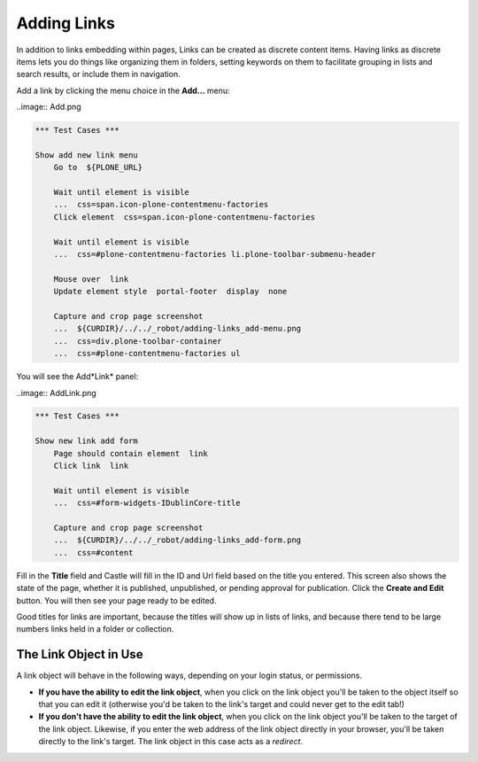 Adding Links
============


In addition to links embedding within pages, Links can be created as discrete content items.
Having links as discrete items lets you do things like organizing them in folders, setting keywords on them to facilitate grouping in lists and search results, or include them in navigation.

Add a link by clicking the menu choice in the **Add...** menu:

..image:: Add.png

.. code:: robotframework
   :class: hidden

   *** Test Cases ***

   Show add new link menu
       Go to  ${PLONE_URL}

       Wait until element is visible
       ...  css=span.icon-plone-contentmenu-factories
       Click element  css=span.icon-plone-contentmenu-factories

       Wait until element is visible
       ...  css=#plone-contentmenu-factories li.plone-toolbar-submenu-header

       Mouse over  link
       Update element style  portal-footer  display  none

       Capture and crop page screenshot
       ...  ${CURDIR}/../../_robot/adding-links_add-menu.png
       ...  css=div.plone-toolbar-container
       ...  css=#plone-contentmenu-factories ul

.. figure:: ../../_robot/adding-links_add-menu.png
   :align: center
   :alt: add-new-menu.png

You will see the Add*Link* panel:

..image:: AddLink.png

.. code:: robotframework
   :class: hidden

   *** Test Cases ***

   Show new link add form
       Page should contain element  link
       Click link  link

       Wait until element is visible
       ...  css=#form-widgets-IDublinCore-title

       Capture and crop page screenshot
       ...  ${CURDIR}/../../_robot/adding-links_add-form.png
       ...  css=#content

.. figure:: ../../_robot/adding-links_add-form.png
   :align: center
   :alt: Adding links form
   

Fill in the **Title** field and Castle will fill in the ID and Url field based on the title you entered.  This screen also shows the state of the page, whether it is published, unpublished, or pending approval for publication. Click the **Create and Edit** button.  You will then see your page ready to be edited.

Good titles for links are important, because the titles will show up in lists of links, and because there tend to be large numbers links held in a folder or collection.



The Link Object in Use
----------------------

A link object will behave in the following ways, depending on your login
status, or permissions.

-  **If you have the ability to edit the link object**, when you click on the link object you'll be taken to the object itself so that you can edit it (otherwise you'd be taken to the link's target and could never get to the edit tab!)
-  **If you don't have the ability to edit the link object**, when you click on the link object you'll be taken to the target of the link object. Likewise, if you enter the web address of the link object
   directly in your browser, you'll be taken directly to the link's target. The link object in this case acts as a *redirect*.

